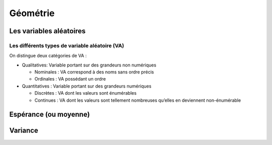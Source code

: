 Géométrie
=========



Les variables aléatoires
------------------------



Les différents types de variable aléatoire (VA)
~~~~~~~~~~~~~~~~~~~~~~~~~~~~~~~~~~~~~~~~~~~~~~~

On distingue deux catégories de VA :

* Qualitatives: Variable portant sur des grandeurs non numériques

  * Nominales : VA correspond à des noms sans ordre précis
  * Ordinales : VA possédant un ordre

* Quantitatives : Variable portant sur des grandeurs numériques
   
  * Discrètes : VA dont les valeurs sont énumérables
  * Continues : VA dont les valeurs sont tellement nombreuses qu’elles en deviennent non-énumérable


Espérance (ou moyenne)
----------------------

Variance
--------
